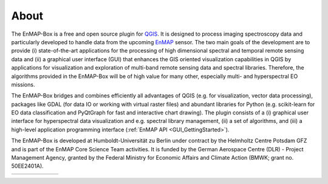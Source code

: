 .. _about:

=====
About
=====

The EnMAP-Box is a free and open source plugin for `QGIS <https://www.qgis.org/en/site/#>`_.
It is designed to process imaging spectroscopy data and
particularly developed to handle data from the upcoming `EnMAP <https://www.enmap.org/>`_ sensor. The two main goals of
the development are to provide
(i) state-of-the-art applications for the processing of high dimensional spectral and temporal remote sensing data and
(ii) a graphical user interface (GUI) that enhances the GIS oriented visualization capabilities in QGIS by applications
for visualization and exploration of multi-band remote sensing data and spectral libraries.
Therefore, the algorithms provided in the EnMAP-Box will be of high value for many other,
especially multi- and hyperspectral EO missions.

The EnMAP-Box bridges and combines efficiently all advantages of QGIS (e.g. for visualization, vector data processing),
packages like GDAL (for data IO or working with virtual raster files) and abundant
libraries for Python (e.g. scikit-learn for EO data classification and PyQtGraph for fast and interactive chart drawing).
The plugin consists of a (i) graphical user interface for hyperspectral data visualization and e.g.
spectral library management, (ii) a set of algorithms, and
(iii) a high-level application programming interface (:ref:`EnMAP API <GUI_GettingStarted>`).

The EnMAP-Box is developed at Humboldt-Universität zu Berlin under contract by the Helmholtz Centre Potsdam GFZ and is
part of the EnMAP Core Science Team activities. It is funded by the German Aerospace Centre (DLR) - Project Management
Agency, granted by the Federal Ministry for Economic Affairs and Climate Action  (BMWK; grant no. 50EE2401A).

.. list-table::
   :widths: 15 15 15 15 40
   :header-rows: 0

   * - .. image:: /img/logos/logo_bmwk.jpg
         :width: 100%
         :target: https://www.bundesregierung.de/breg-en/federal-government/ministries/ministry-for-economic-affairs-and-climate-action
     - .. image:: /img/logos/logo_dlr.svg
         :width: 100%
         :target: https://www.dlr.de
     - .. image:: /img/logos/logo_gfz.svg
         :width: 100%
         :target: https://www.gfz-potsdam.de
     - .. image:: /img/logos/logo_hu-berlin.svg
         :width: 100%
         :target: https://www.hu-berlin.de
     - .. image:: /img/logos/logo_ug.png
         :width: 100%
         :target: https://www.uni-greifswald.de/



.. Substitutions definitions - AVOID EDITING PAST THIS LINE
   This will be automatically updated by the find_set_subst.py script.
   If you need to create a new substitution manually,
   please add it also to the substitutions.txt file in the
   source folder.

.. |bmwi| image:: /img/logos/logo_bmwi.jpg
   :width: 100%
.. |dlr| image:: /img/logos/logo_dlr.svg
   :width: 100%
   :target: https://www.dlr.de/
.. |gfz| image:: /img/logos/logo_gfz.svg
   :width: 100%
   :target: https://www.gfz-potsdam.de/
.. |hu| image:: /img/logos/logo_hu-berlin.svg
   :width: 100%
   :target: https://www.geographie.hu-berlin.de/en/professorships/eol
.. |ug| image:: /img/logos/logo_ug.png
   :width: 100%
   :target: https://geo.uni-greifswald.de/eo

